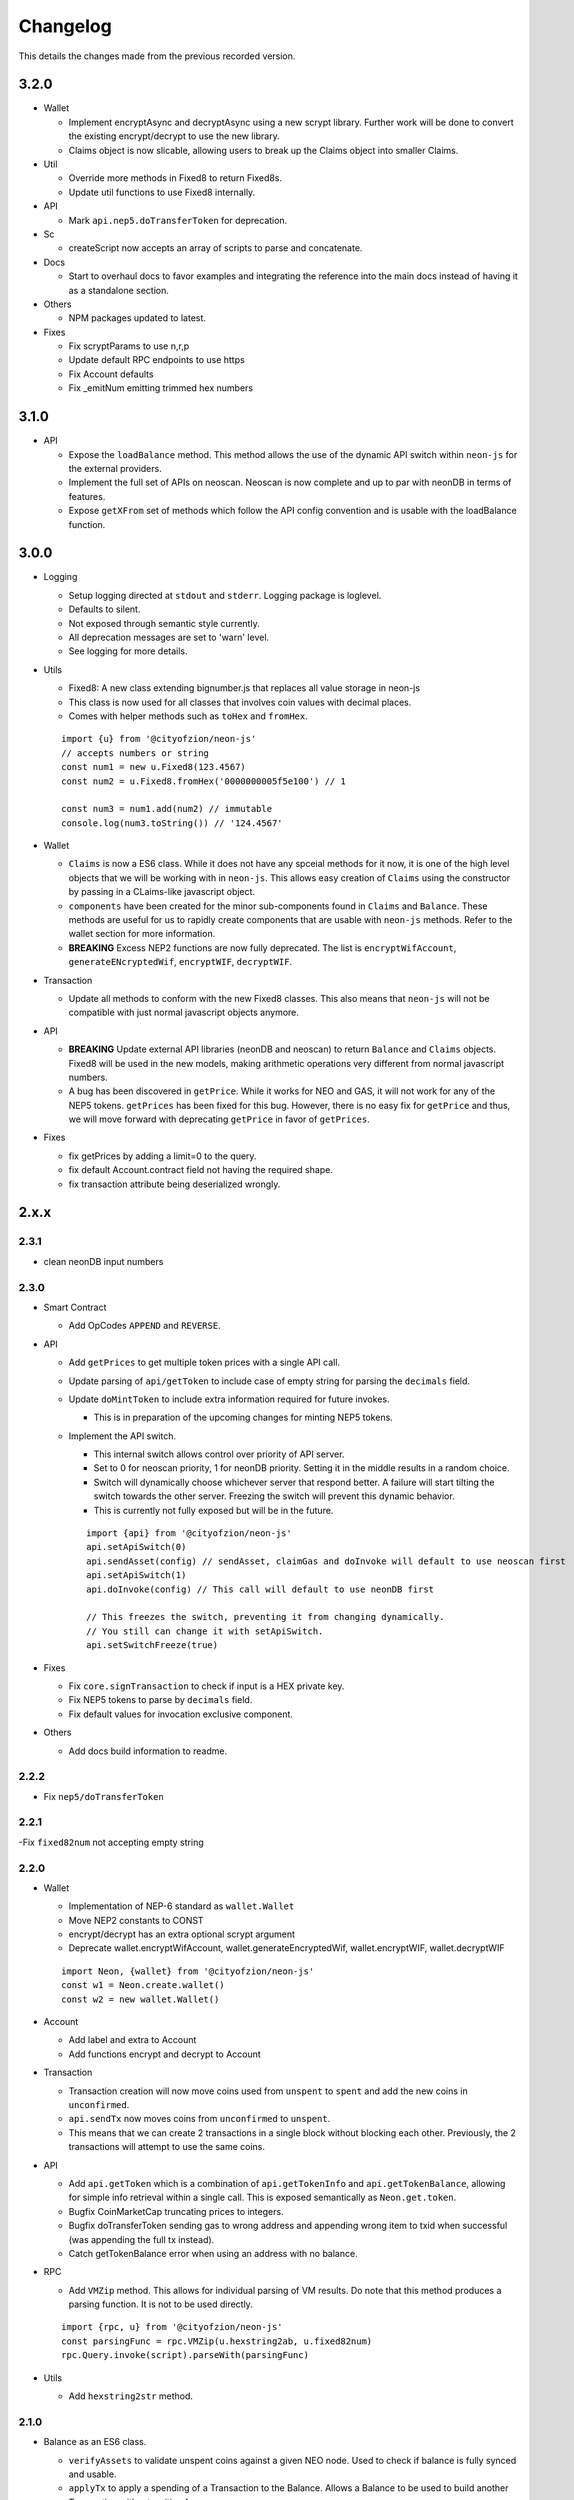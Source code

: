 *********
Changelog
*********

This details the changes made from the previous recorded version.

3.2.0
=====

- Wallet

  - Implement encryptAsync and decryptAsync using a new scrypt library. Further work will be done to convert the existing encrypt/decrypt to use the new library.
  - Claims object is now slicable, allowing users to break up the Claims object into smaller Claims.

- Util

  - Override more methods in Fixed8 to return Fixed8s.
  - Update util functions to use Fixed8 internally.

- API

  - Mark ``api.nep5.doTransferToken`` for deprecation.

- Sc

  - createScript now accepts an array of scripts to parse and concatenate.

- Docs

  - Start to overhaul docs to favor examples and integrating the reference into the main docs instead of having it as a standalone section.

- Others

  - NPM packages updated to latest.

- Fixes

  - Fix scryptParams to use n,r,p
  - Update default RPC endpoints to use https
  - Fix Account defaults
  - Fix _emitNum emitting trimmed hex numbers

3.1.0
======

- API

  - Expose the ``loadBalance`` method. This method allows the use of the dynamic API switch within ``neon-js`` for the external providers.
  - Implement the full set of APIs on neoscan. Neoscan is now complete and up to par with neonDB in terms of features.
  - Expose ``getXFrom`` set of methods which follow the API config convention and is usable with the loadBalance function.

3.0.0
=====

- Logging

  - Setup logging directed at ``stdout`` and ``stderr``. Logging package is loglevel.
  - Defaults to silent.
  - Not exposed through semantic style currently.
  - All deprecation messages are set to 'warn' level.
  - See logging for more details.

- Utils

  - Fixed8: A new class extending bignumber.js that replaces all value storage in neon-js
  - This class is now used for all classes that involves coin values with decimal places.
  - Comes with helper methods such as ``toHex`` and ``fromHex``.

  ::

    import {u} from '@cityofzion/neon-js'
    // accepts numbers or string
    const num1 = new u.Fixed8(123.4567)
    const num2 = u.Fixed8.fromHex('0000000005f5e100') // 1

    const num3 = num1.add(num2) // immutable
    console.log(num3.toString()) // '124.4567'

- Wallet

  - ``Claims`` is now a ES6 class. While it does not have any spceial methods for it now, it is one of the high level objects that we will be working with in ``neon-js``. This allows easy creation of ``Claims`` using the constructor by passing in a CLaims-like javascript object.
  - ``components`` have been created for the minor sub-components found in ``Claims`` and ``Balance``. These methods are useful for us to rapidly create components that are usable with ``neon-js`` methods. Refer to the wallet section for more information.
  - **BREAKING** Excess NEP2 functions are now fully deprecated. The list is ``encryptWifAccount``, ``generateENcryptedWif``, ``encryptWIF``, ``decryptWIF``.

- Transaction

  - Update all methods to conform with the new Fixed8 classes. This also means that ``neon-js`` will not be compatible with just normal javascript objects anymore.


- API

  - **BREAKING** Update external API libraries (neonDB and neoscan) to return ``Balance`` and ``Claims`` objects. Fixed8 will be used in the new models, making arithmetic operations very different from normal javascript numbers.
  - A bug has been discovered in ``getPrice``. While it works for NEO and GAS, it will not work for any of the NEP5 tokens. ``getPrices`` has been fixed for this bug. However, there is no easy fix for ``getPrice`` and thus, we will move forward with deprecating ``getPrice`` in favor of ``getPrices``.


- Fixes

  - fix getPrices by adding a limit=0 to the query.
  - fix default Account.contract field not having the required shape.
  - fix transaction attribute being deserialized wrongly.

2.x.x
=====

2.3.1
-----

- clean neonDB input numbers

2.3.0
-----

- Smart Contract

  - Add OpCodes ``APPEND`` and ``REVERSE``.

- API

  - Add ``getPrices`` to get multiple token prices with a single API call.
  - Update parsing of ``api/getToken`` to include case of empty string for parsing the ``decimals`` field.
  - Update ``doMintToken`` to include extra information required for future invokes.

    - This is in preparation of the upcoming changes for minting NEP5 tokens.

  - Implement the API switch.

    - This internal switch allows control over priority of API server.
    - Set to 0 for neoscan priority, 1 for neonDB priority. Setting it in the middle results in a random choice.
    - Switch will dynamically choose whichever server that respond better. A failure will start tilting the switch towards the other server. Freezing the switch will prevent this dynamic behavior.
    - This is currently not fully exposed but will be in the future.

    ::

      import {api} from '@cityofzion/neon-js'
      api.setApiSwitch(0)
      api.sendAsset(config) // sendAsset, claimGas and doInvoke will default to use neoscan first
      api.setApiSwitch(1)
      api.doInvoke(config) // This call will default to use neonDB first

      // This freezes the switch, preventing it from changing dynamically.
      // You still can change it with setApiSwitch.
      api.setSwitchFreeze(true)

- Fixes

  - Fix ``core.signTransaction`` to check if input is a HEX private key.
  - Fix NEP5 tokens to parse by ``decimals`` field.
  - Fix default values for invocation exclusive component.

- Others

  - Add docs build information to readme.

2.2.2
-----

- Fix ``nep5/doTransferToken``

2.2.1
-----

-Fix ``fixed82num`` not accepting empty string

2.2.0
-----

- Wallet

  - Implementation of NEP-6 standard as ``wallet.Wallet``
  - Move NEP2 constants to CONST
  - encrypt/decrypt has an extra optional scrypt argument
  - Deprecate wallet.encryptWifAccount, wallet.generateEncryptedWif, wallet.encryptWIF, wallet.decryptWIF

  ::

    import Neon, {wallet} from '@cityofzion/neon-js'
    const w1 = Neon.create.wallet()
    const w2 = new wallet.Wallet()

- Account

  - Add label and extra to Account
  - Add functions encrypt and decrypt to Account

- Transaction

  - Transaction creation will now move coins used from ``unspent`` to ``spent`` and add the new coins in ``unconfirmed``.
  - ``api.sendTx`` now moves coins from ``unconfirmed`` to ``unspent``.
  - This means that we can create 2 transactions in a single block without blocking each other. Previously, the 2 transactions will attempt to use the same coins.

- API

  - Add ``api.getToken`` which is a combination of ``api.getTokenInfo`` and ``api.getTokenBalance``, allowing for simple info retrieval within a single call. This is exposed semantically as ``Neon.get.token``.
  - Bugfix CoinMarketCap truncating prices to integers.
  - Bugfix doTransferToken sending gas to wrong address and appending wrong item to txid when successful (was appending the full tx instead).
  - Catch getTokenBalance error when using an address with no balance.

- RPC

  - Add ``VMZip`` method. This allows for individual parsing of VM results. Do note that this method produces a parsing function. It is not to be used directly.

  ::

    import {rpc, u} from '@cityofzion/neon-js'
    const parsingFunc = rpc.VMZip(u.hexstring2ab, u.fixed82num)
    rpc.Query.invoke(script).parseWith(parsingFunc)

- Utils

  - Add ``hexstring2str`` method.

2.1.0
-----

- Balance as an ES6 class.

  - ``verifyAssets`` to validate unspent coins against a given NEO node. Used to check if balance is fully synced and usable.
  - ``applyTx`` to apply a spending of a Transaction to the Balance. Allows a Balance to be used to build another Transaction without waiting for sync.
  - Data structure reworked. AssetBalances are now tucked under ``assets``. Use ``assetSymbols`` to discover the keys for lookup.

  ::

    // This array contains all the symbols of the assets available in this Balance
    balance.assetSymbols = ['NEO', 'GAS']
    // Lookup assets using their symbols
    balance.assets = {
      NEO: {balance: 1, unspent: [ Object ], spent: [], unconfirmed: []}
      GAS: {balance: 25.1, unspent: [ Object ], spent: [], unconfirmed: []}
    }

- Added ``doTransferToken`` to ``api/nep5``
- Unit tests for ``utils``
- Typescript typings fixed

2.0.0
-----

- Package exports semantic style

  - Default export is now a semantic object that follows the convention of Verb-Noun.
  - Verbs available are : ``get``, ``create``, ``serialize``, ``deserialize``, ``is``. Read the ``index.js`` file of each module to know what they export.
  - Modules are individually available as named exports. If you just need account methods, ``import { wallet } from '@cityofzion/neon-js'``

- Constants and util methods are now exported as

  ::

    import Neon from '@cityofzion/neon-js'
    Neon.CONST.DEFAULT_RPC
    Neon.u.reverseHex

    import { CONST, u } from '@cityofzion/neon-js'
    CONST.DEFAULT_RPC
    u.reverseHex

- Wallet

  - Account is now available as a class instead of a JS object. Account is now the recommended way to manage keys.
  - Removed ``getAccountFromWIFKey`` and ``getAccountFromPrivateKey``
  - Key manipulation methods streamlined to the minimum. No more ``getAddressFromPrivateKey``.  Methods now only transform the key one level.
  - Key verification methods fully implemented for every possible key format. Follows convention of ``isKeyFormat``.

- Transaction

  - Transaction is now an ES6 class instead of a JS object. Transaction is now the recommended way to construct and manipulate transactions.
  - Refactor methods to utilise the new Transaction class.
  - Removed ``publicKey`` argument from create Transaction methods as address is sufficient for generating scriptHash.
  - Add human-friendly method for creating TransactionOutput.
  - Ability to add a remark to Transaction through ``addRemark``

- RPC

  - RPCClient class models a NEO Node. Instantiate with ``Neon.create.rpcClient(url)``. Comes with built-in methods for RPC calls.
  - Query class models a RPC call. Instantiate with ``Neon.create.query()``. Comes with built-in methods for RPC calls.

- API

  - neon-wallet-db API is shifted to ``api`` folder.
  - Added coinmarketcap query support for easy price queries.
  - Token query (NEP5) is shifted here.
  - Neoscan support added.
  - Hardware support integrated as external signingFunction provided as argument.
  - New core api methods: sendAsset, claimGas and doInvoke.

- SC

  - ``generateDeployScript`` in ``sc`` is a wrapper for generating a deploy script.
  - ContractParam added to support ``invoke`` and ``invokefunction`` RPC calls.


1.x.x
=====

1.1.1
-----

- Ledger support

  - Add ability to sign using external function for neonDB API.
  - Bugfix for _emitNum

1.1.0
-----

- Transaction Overhaul

  - Transactions are now exposed semantically with the convention of Verb-Noun.
  - Transaction creation is exposed as ``create.claim``, ``create.contract`` and ``create.invocation``
  - Transactions can be serialized or deserialzed using ``serializeTransaction`` and ``deserializeTransaction``
  - Transaction signing is now ``signTransaction`` and it returns the signed transaction instead of having to manually attach the signature.
  - Transaction Hash can be calculated using ``getTransactionHash`` passing in the transaction object.

- ScriptBuilder for Smart Contract invocation

  - ScriptBuilder class is an object used to build VM scripts that mirrors the ScriptBuilder found in the C# repo.
  - ``buildScript`` is a convenient wrapper around ScriptBuilder to call a contract with ``operation`` accepting ``args``.

- getAccount methods renamed to getAccount and returns a single Account object instead of an array

  | getAccountsFromWIFKey -> getAccountFromWIFKey
  | getAccountsFromPrivateKey -> getAccountFromPrivateKey

1.0.4
-----

- Additional NEP2 wrapper methods (Simple encrypted WIF creation)
- Address validation to guard against sending to non-NEO addresses.

1.0.2
-----

- Introduce NEP2 Support (encrypt / decrypt WIF)

1.0.1
-----

- Upgrade API support to v2 for neon-wallet-db
